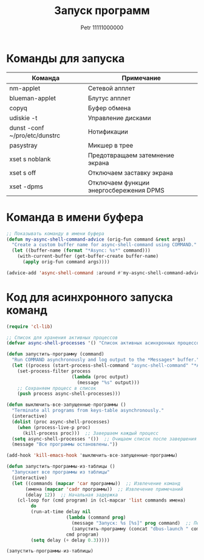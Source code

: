 #+TITLE: Запуск программ
#+AUTHOR: Petr 11111000000

* Команды для запуска
#+NAME: таблица-программ
| Команда                       | Примечание                              |
|-------------------------------+-----------------------------------------|
| nm-applet                     | Сетевой апплет                          |
| blueman-applet                | Блутус апплет                           |
| copyq                         | Буфер обмена                            |
| udiskie -t                    | Управление дисками                      |
| dunst -conf ~/pro/etc/dunstrc | Нотификации                             |
| pasystray                     | Микшер в трее                           |
| xset s noblank                | Предотвращаем затемнение экрана         |
| xset s off                    | Отключаем заставку экрана               |
| xset -dpms                    | Отключаем функции энергосбережения DPMS |

* Команда в имени буфера

#+begin_src emacs-lisp
;; Показывать команду в имени буфера
(defun my-async-shell-command-advice (orig-fun command &rest args)
  "Create a custom buffer name for async-shell-command using COMMAND."
  (let ((buffer-name (format "*Async: %s*" command)))
    (with-current-buffer (get-buffer-create buffer-name)
      (apply orig-fun command args))))

(advice-add 'async-shell-command :around #'my-async-shell-command-advice)

#+end_src

* Код для асинхронного запуска команд
#+BEGIN_SRC emacs-lisp :var программы=таблица-программ
(require 'cl-lib)

;; Список для хранения активных процессов
(defvar async-shell-processes '() "Список активных асинхронных процессов.")

(defun запустить-программу (command)
  "Run COMMAND asynchronously and log output to the *Messages* buffer."
  (let ((process (start-process-shell-command "async-shell-command" "*Async Shell Command*" command)))
    (set-process-filter process
                        (lambda (proc output)
                          (message "%s" output)))
    ;; Сохраняем процесс в список
    (push process async-shell-processes)))

(defun выключить-все-запущенные-программы ()
  "Terminate all programs from keys-table asynchronously."
  (interactive)
  (dolist (proc async-shell-processes)
    (when (process-live-p proc)
      (kill-process proc)))  ;; Завершаем каждый процесс
  (setq async-shell-processes '())  ;; Очищаем список после завершения
  (message "Все программы остановлены."))

(add-hook 'kill-emacs-hook 'выключить-все-запущенные-программы)

(defun запустить-программы-из-таблицы ()
  "Запускает все программы из таблицы"
  (interactive)
  (let ((commands (mapcar 'car программы))  ;; Извлечение команд
       (имена (mapcar 'cadr программы))  ;; Извлечение примечаний
       (delay 12))  ;; Начальная задержка
    (cl-loop for (cmd program) in (cl-mapcar 'list commands имена)
         do
         (run-at-time delay nil
                      (lambda (command prog)
                        (message "Запуск: %s [%s]" prog command)  ;; Печать сообщения с именем программы
                        (запустить-программу (concat "dbus-launch " command)))
                      cmd program)
         (setq delay (+ delay 0.3)))))

(запустить-программы-из-таблицы)
      #+END_SRC

#+RESULTS:
